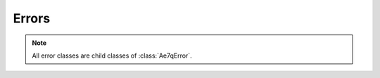 Errors
======

.. module:: ae7qparser.errors

.. note:: All error classes are child classes of :class:`Ae7qError`.

.. autoexception:: Ae7qError

.. autoexception:: Ae7qRequestError

.. autoexception:: Ae7qAsyncRequestError

.. autoexception:: Ae7qParsingError

.. autoexception:: Ae7qImportError
